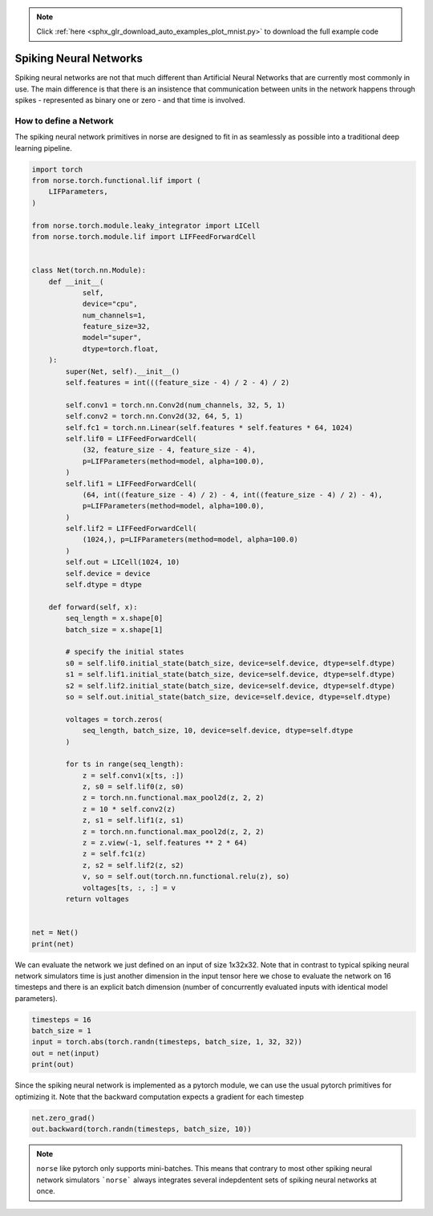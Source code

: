 .. note::
    :class: sphx-glr-download-link-note

    Click :ref:`here <sphx_glr_download_auto_examples_plot_mnist.py>` to download the full example code
.. rst-class:: sphx-glr-example-title

.. _sphx_glr_auto_examples_plot_mnist.py:


Spiking Neural Networks
=======================

Spiking neural networks are not that much different than Artificial Neural
Networks that are currently most commonly in use. The main difference is
that there is an insistence that communication between units in the network
happens through spikes - represented as binary one or zero - and that time
is involved.

How to define a Network
-----------------------

The spiking neural network primitives in norse are designed to fit in as seamlessly
as possible into a traditional deep learning pipeline.


.. code-block:: default


    import torch
    from norse.torch.functional.lif import (
        LIFParameters,
    )

    from norse.torch.module.leaky_integrator import LICell
    from norse.torch.module.lif import LIFFeedForwardCell


    class Net(torch.nn.Module):
        def __init__(
                self,
                device="cpu",
                num_channels=1,
                feature_size=32,
                model="super",
                dtype=torch.float,
        ):
            super(Net, self).__init__()
            self.features = int(((feature_size - 4) / 2 - 4) / 2)

            self.conv1 = torch.nn.Conv2d(num_channels, 32, 5, 1)
            self.conv2 = torch.nn.Conv2d(32, 64, 5, 1)
            self.fc1 = torch.nn.Linear(self.features * self.features * 64, 1024)
            self.lif0 = LIFFeedForwardCell(
                (32, feature_size - 4, feature_size - 4),
                p=LIFParameters(method=model, alpha=100.0),
            )
            self.lif1 = LIFFeedForwardCell(
                (64, int((feature_size - 4) / 2) - 4, int((feature_size - 4) / 2) - 4),
                p=LIFParameters(method=model, alpha=100.0),
            )
            self.lif2 = LIFFeedForwardCell(
                (1024,), p=LIFParameters(method=model, alpha=100.0)
            )
            self.out = LICell(1024, 10)
            self.device = device
            self.dtype = dtype

        def forward(self, x):
            seq_length = x.shape[0]
            batch_size = x.shape[1]

            # specify the initial states
            s0 = self.lif0.initial_state(batch_size, device=self.device, dtype=self.dtype)
            s1 = self.lif1.initial_state(batch_size, device=self.device, dtype=self.dtype)
            s2 = self.lif2.initial_state(batch_size, device=self.device, dtype=self.dtype)
            so = self.out.initial_state(batch_size, device=self.device, dtype=self.dtype)

            voltages = torch.zeros(
                seq_length, batch_size, 10, device=self.device, dtype=self.dtype
            )

            for ts in range(seq_length):
                z = self.conv1(x[ts, :])
                z, s0 = self.lif0(z, s0)
                z = torch.nn.functional.max_pool2d(z, 2, 2)
                z = 10 * self.conv2(z)
                z, s1 = self.lif1(z, s1)
                z = torch.nn.functional.max_pool2d(z, 2, 2)
                z = z.view(-1, self.features ** 2 * 64)
                z = self.fc1(z)
                z, s2 = self.lif2(z, s2)
                v, so = self.out(torch.nn.functional.relu(z), so)
                voltages[ts, :, :] = v
            return voltages


    net = Net()
    print(net)





.. rst-class:: sphx-glr-script-out

 Out:

 .. code-block:: none

    Net(
      (conv1): Conv2d(1, 32, kernel_size=(5, 5), stride=(1, 1))
      (conv2): Conv2d(32, 64, kernel_size=(5, 5), stride=(1, 1))
      (fc1): Linear(in_features=1600, out_features=1024, bias=True)
      (lif0): LIFFeedForwardCell((32, 28, 28), p=LIFParameters(tau_syn_inv=tensor(200.), tau_mem_inv=tensor(100.), v_leak=tensor(0.), v_th=tensor(1.), v_reset=tensor(0.), method='super', alpha=100.0), dt=0.001)
      (lif1): LIFFeedForwardCell((64, 10, 10), p=LIFParameters(tau_syn_inv=tensor(200.), tau_mem_inv=tensor(100.), v_leak=tensor(0.), v_th=tensor(1.), v_reset=tensor(0.), method='super', alpha=100.0), dt=0.001)
      (lif2): LIFFeedForwardCell((1024,), p=LIFParameters(tau_syn_inv=tensor(200.), tau_mem_inv=tensor(100.), v_leak=tensor(0.), v_th=tensor(1.), v_reset=tensor(0.), method='super', alpha=100.0), dt=0.001)
      (out): LICell()
    )




We can evaluate the network we just defined on an input of size 1x32x32.
Note that in contrast to typical spiking neural network simulators time
is just another dimension in the input tensor here we chose to evaluate
the network on 16 timesteps and there is an explicit batch dimension
(number of concurrently evaluated inputs with identical model parameters).


.. code-block:: default


    timesteps = 16
    batch_size = 1
    input = torch.abs(torch.randn(timesteps, batch_size, 1, 32, 32))
    out = net(input)
    print(out)






.. rst-class:: sphx-glr-script-out

 Out:

 .. code-block:: none

    tensor([[[ 0.0000,  0.0000,  0.0000,  0.0000,  0.0000,  0.0000,  0.0000,
               0.0000,  0.0000,  0.0000]],

            [[ 0.0000,  0.0000,  0.0000,  0.0000,  0.0000,  0.0000,  0.0000,
               0.0000,  0.0000,  0.0000]],

            [[ 0.0000,  0.0000,  0.0000,  0.0000,  0.0000,  0.0000,  0.0000,
               0.0000,  0.0000,  0.0000]],

            [[ 0.0000,  0.0000,  0.0000,  0.0000,  0.0000,  0.0000,  0.0000,
               0.0000,  0.0000,  0.0000]],

            [[ 0.0000,  0.0000,  0.0000,  0.0000,  0.0000,  0.0000,  0.0000,
               0.0000,  0.0000,  0.0000]],

            [[ 0.0000,  0.0000,  0.0000,  0.0000,  0.0000,  0.0000,  0.0000,
               0.0000,  0.0000,  0.0000]],

            [[ 0.0000,  0.0000,  0.0000,  0.0000,  0.0000,  0.0000,  0.0000,
               0.0000,  0.0000,  0.0000]],

            [[ 0.0000,  0.0000,  0.0000,  0.0000,  0.0000,  0.0000,  0.0000,
               0.0000,  0.0000,  0.0000]],

            [[ 0.0000,  0.0000,  0.0000,  0.0000,  0.0000,  0.0000,  0.0000,
               0.0000,  0.0000,  0.0000]],

            [[ 0.0000,  0.0000,  0.0000,  0.0000,  0.0000,  0.0000,  0.0000,
               0.0000,  0.0000,  0.0000]],

            [[ 0.0000,  0.0000,  0.0000,  0.0000,  0.0000,  0.0000,  0.0000,
               0.0000,  0.0000,  0.0000]],

            [[ 0.0000,  0.0000,  0.0000,  0.0000,  0.0000,  0.0000,  0.0000,
               0.0000,  0.0000,  0.0000]],

            [[ 0.0000,  0.0000,  0.0000,  0.0000,  0.0000,  0.0000,  0.0000,
               0.0000,  0.0000,  0.0000]],

            [[ 0.0000,  0.0000,  0.0000,  0.0000,  0.0000,  0.0000,  0.0000,
               0.0000,  0.0000,  0.0000]],

            [[ 0.0029, -0.0002,  0.0040,  0.0026, -0.0017, -0.0054,  0.0014,
              -0.0030,  0.0001, -0.0002]],

            [[ 0.0025, -0.0071,  0.0027, -0.0037,  0.0090, -0.0163,  0.0030,
              -0.0102, -0.0041,  0.0024]]], grad_fn=<CopySlices>)




Since the spiking neural network is implemented as a pytorch module, we
can use the usual pytorch primitives for optimizing it. Note that the
backward computation expects a gradient for each timestep


.. code-block:: default


    net.zero_grad()
    out.backward(torch.randn(timesteps, batch_size, 10))








.. note::

    ``norse`` like pytorch only supports mini-batches. This means that
    contrary to most other spiking neural network simulators ```norse``` always
    integrates several indepdentent sets of spiking neural networks at once.


.. rst-class:: sphx-glr-timing

   **Total running time of the script:** ( 0 minutes  1.422 seconds)


.. _sphx_glr_download_auto_examples_plot_mnist.py:


.. only :: html

 .. container:: sphx-glr-footer
    :class: sphx-glr-footer-example



  .. container:: sphx-glr-download

     :download:`Download Python source code: plot_mnist.py <plot_mnist.py>`



  .. container:: sphx-glr-download

     :download:`Download Jupyter notebook: plot_mnist.ipynb <plot_mnist.ipynb>`


.. only:: html

 .. rst-class:: sphx-glr-signature

    `Gallery generated by Sphinx-Gallery <https://sphinx-gallery.github.io>`_
